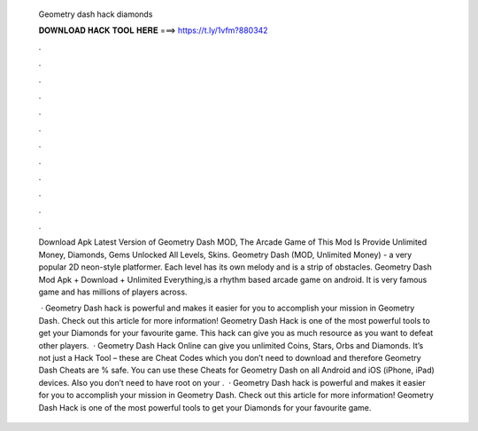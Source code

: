   Geometry dash hack diamonds
  
  
  
  𝐃𝐎𝐖𝐍𝐋𝐎𝐀𝐃 𝐇𝐀𝐂𝐊 𝐓𝐎𝐎𝐋 𝐇𝐄𝐑𝐄 ===> https://t.ly/1vfm?880342
  
  
  
  .
  
  
  
  .
  
  
  
  .
  
  
  
  .
  
  
  
  .
  
  
  
  .
  
  
  
  .
  
  
  
  .
  
  
  
  .
  
  
  
  .
  
  
  
  .
  
  
  
  .
  
  Download Apk Latest Version of Geometry Dash MOD, The Arcade Game of This Mod Is Provide Unlimited Money, Diamonds, Gems Unlocked All Levels, Skins. Geometry Dash (MOD, Unlimited Money) - a very popular 2D neon-style platformer. Each level has its own melody and is a strip of obstacles. Geometry Dash Mod Apk + Download + Unlimited Everything,is a rhythm based arcade game on android. It is very famous game and has millions of players across.
  
   · Geometry Dash hack is powerful and makes it easier for you to accomplish your mission in Geometry Dash. Check out this article for more information! Geometry Dash Hack is one of the most powerful tools to get your Diamonds for your favourite game. This hack can give you as much resource as you want to defeat other players.  · Geometry Dash Hack Online can give you unlimited Coins, Stars, Orbs and Diamonds. It’s not just a Hack Tool – these are Cheat Codes which you don’t need to download and therefore Geometry Dash Cheats are % safe. You can use these Cheats for Geometry Dash on all Android and iOS (iPhone, iPad) devices. Also you don’t need to have root on your .  · Geometry Dash hack is powerful and makes it easier for you to accomplish your mission in Geometry Dash. Check out this article for more information! Geometry Dash Hack is one of the most powerful tools to get your Diamonds for your favourite game.
